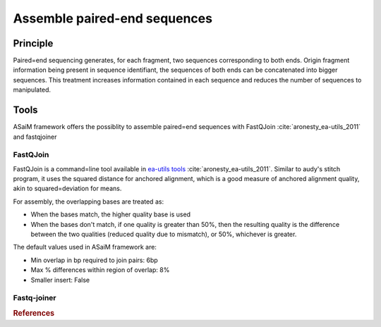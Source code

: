 .. _framework-tools-available-pretreatments-assemble:

=============================
Assemble paired-end sequences 
=============================

Principle
#########

Paired=end sequencing generates, for each fragment, two sequences corresponding to both ends. Origin fragment information being present in sequence identifiant, the sequences of both ends can be concatenated into bigger sequences. This treatment increases information contained in each sequence and reduces the number of sequences to manipulated.

Tools
#####

ASaiM framework offers the possiblity to assemble paired=end sequences with FastQJoin :cite:`aronesty_ea-utils_2011` and fastqjoiner

FastQJoin
*********

FastQJoin is a command=line tool available in `ea-utils tools <https://code.google.com/p/ea=utils/>`_ :cite:`aronesty_ea-utils_2011`. Similar to audy's stitch program, it uses the squared distance for anchored alignment, which is a good measure of anchored alignment quality, akin to squared=deviation for means.

For assembly, the overlapping bases are treated as:

- When the bases match, the higher quality base is used
- When the bases don't match, if one quality is greater than 50%, then the resulting quality is the difference between the two qualities (reduced quality due to mismatch), or 50%, whichever is greater.

The default values used in ASaiM framework are:

- Min overlap in bp required to join pairs:  6bp
- Max % differences within region of overlap: 8%
- Smaller insert: False

Fastq-joiner
************

.. rubric:: References

.. bibliography:: /assets/references.bib
   :cited:
   :style: plain
   :filter: docname in docnames